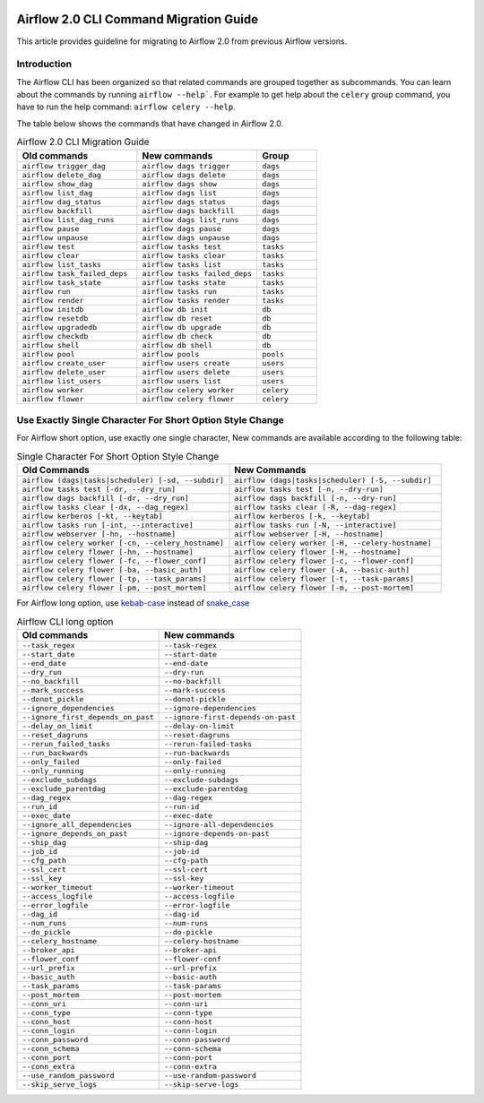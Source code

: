  .. Licensed to the Apache Software Foundation (ASF) under one
    or more contributor license agreements.  See the NOTICE file
    distributed with this work for additional information
    regarding copyright ownership.  The ASF licenses this file
    to you under the Apache License, Version 2.0 (the
    "License"); you may not use this file except in compliance
    with the License.  You may obtain a copy of the License at

 ..   http://www.apache.org/licenses/LICENSE-2.0

 .. Unless required by applicable law or agreed to in writing,
    software distributed under the License is distributed on an
    "AS IS" BASIS, WITHOUT WARRANTIES OR CONDITIONS OF ANY
    KIND, either express or implied.  See the License for the
    specific language governing permissions and limitations
    under the License.

Airflow 2.0 CLI Command Migration Guide
=======================================
This article provides guideline for migrating to Airflow 2.0 from previous Airflow versions.

Introduction
------------
The Airflow CLI has been organized so that related commands are grouped together as subcommands. You can
learn about the commands by running ``airflow --help```. For example to get help about the ``celery`` group command,
you have to run the help command: ``airflow celery --help``.

The table below shows the commands that have changed in Airflow 2.0.

.. list-table:: Airflow 2.0 CLI Migration Guide
   :widths: 40, 40, 20
   :header-rows: 1

   * - Old commands
     - New commands
     - Group

   * - ``airflow trigger_dag``
     - ``airflow dags trigger``
     - ``dags``

   * - ``airflow delete_dag``
     - ``airflow dags delete``
     - ``dags``

   * - ``airflow show_dag``
     - ``airflow dags show``
     - ``dags``

   * - ``airflow list_dag``
     - ``airflow dags list``
     - ``dags``

   * - ``airflow dag_status``
     - ``airflow dags status``
     - ``dags``

   * - ``airflow backfill``
     - ``airflow dags backfill``
     - ``dags``

   * - ``airflow list_dag_runs``
     - ``airflow dags list_runs``
     - ``dags``

   * - ``airflow pause``
     - ``airflow dags pause``
     - ``dags``

   * - ``airflow unpause``
     - ``airflow dags unpause``
     - ``dags``

   * - ``airflow test``
     - ``airflow tasks test``
     - ``tasks``

   * - ``airflow clear``
     - ``airflow tasks clear``
     - ``tasks``

   * - ``airflow list_tasks``
     - ``airflow tasks list``
     - ``tasks``

   * - ``airflow task_failed_deps``
     - ``airflow tasks failed_deps``
     - ``tasks``

   * - ``airflow task_state``
     - ``airflow tasks state``
     - ``tasks``

   * - ``airflow run``
     - ``airflow tasks run``
     - ``tasks``

   * - ``airflow render``
     - ``airflow tasks render``
     - ``tasks``

   * - ``airflow initdb``
     - ``airflow db init``
     - ``db``

   * - ``airflow resetdb``
     - ``airflow db reset``
     - ``db``

   * - ``airflow upgradedb``
     - ``airflow db upgrade``
     - ``db``

   * - ``airflow checkdb``
     - ``airflow db check``
     - ``db``

   * - ``airflow shell``
     - ``airflow db shell``
     - ``db``

   * - ``airflow pool``
     - ``airflow pools``
     - ``pools``

   * - ``airflow create_user``
     - ``airflow users create``
     - ``users``

   * - ``airflow delete_user``
     - ``airflow users delete``
     - ``users``

   * - ``airflow list_users``
     - ``airflow users list``
     - ``users``

   * - ``airflow worker``
     - ``airflow celery worker``
     - ``celery``

   * - ``airflow flower``
     - ``airflow celery flower``
     - ``celery``

Use Exactly Single Character For Short Option Style Change
----------------------------------------------------------
For Airflow short option, use exactly one single character, New commands are available according to the following table:

.. list-table:: Single Character For Short Option Style Change
   :widths: 50, 50
   :header-rows: 1

   * - Old Commands
     - New Commands

   * - ``airflow (dags|tasks|scheduler) [-sd, --subdir]``
     - ``airflow (dags|tasks|scheduler) [-S, --subdir]``

   * - ``airflow tasks test [-dr, --dry_run]``
     - ``airflow tasks test [-n, --dry-run]``

   * - ``airflow dags backfill [-dr, --dry_run]``
     - ``airflow dags backfill [-n, --dry-run]``

   * - ``airflow tasks clear [-dx, --dag_regex]``
     - ``airflow tasks clear [-R, --dag-regex]``

   * - ``airflow kerberos [-kt, --keytab]``
     - ``airflow kerberos [-k, --keytab]``

   * - ``airflow tasks run [-int, --interactive]``
     - ``airflow tasks run [-N, --interactive]``

   * - ``airflow webserver [-hn, --hostname]``
     - ``airflow webserver [-H, --hostname]``

   * - ``airflow celery worker [-cn, --celery_hostname]``
     - ``airflow celery worker [-H, --celery-hostname]``

   * - ``airflow celery flower [-hn, --hostname]``
     - ``airflow celery flower [-H, --hostname]``

   * - ``airflow celery flower [-fc, --flower_conf]``
     - ``airflow celery flower [-c, --flower-conf]``

   * - ``airflow celery flower [-ba, --basic_auth]``
     - ``airflow celery flower [-A, --basic-auth]``

   * - ``airflow celery flower [-tp, --task_params]``
     - ``airflow celery flower [-t, --task-params]``

   * - ``airflow celery flower [-pm, --post_mortem]``
     - ``airflow celery flower [-m, --post-mortem]``

For Airflow long option, use `kebab-case <https://en.wikipedia.org/wiki/Letter_case>`_ instead of `snake_case <https://en.wikipedia.org/wiki/Snake_case>`_

.. list-table:: Airflow CLI long option
   :widths: 50, 50
   :header-rows: 1

   * - Old commands
     - New commands

   * - ``--task_regex``
     - ``--task-regex``

   * - ``--start_date``
     - ``--start-date``

   * - ``--end_date``
     - ``--end-date``

   * - ``--dry_run``
     - ``--dry-run``

   * - ``--no_backfill``
     - ``--no-backfill``

   * - ``--mark_success``
     - ``--mark-success``

   * - ``--donot_pickle``
     - ``--donot-pickle``

   * - ``--ignore_dependencies``
     - ``--ignore-dependencies``

   * - ``--ignore_first_depends_on_past``
     - ``--ignore-first-depends-on-past``

   * - ``--delay_on_limit``
     - ``--delay-on-limit``

   * - ``--reset_dagruns``
     - ``--reset-dagruns``

   * - ``--rerun_failed_tasks``
     - ``--rerun-failed-tasks``

   * - ``--run_backwards``
     - ``--run-backwards``

   * - ``--only_failed``
     - ``--only-failed``

   * - ``--only_running``
     - ``--only-running``

   * - ``--exclude_subdags``
     - ``--exclude-subdags``

   * - ``--exclude_parentdag``
     - ``--exclude-parentdag``

   * - ``--dag_regex``
     - ``--dag-regex``

   * - ``--run_id``
     - ``--run-id``

   * - ``--exec_date``
     - ``--exec-date``

   * - ``--ignore_all_dependencies``
     - ``--ignore-all-dependencies``

   * - ``--ignore_depends_on_past``
     - ``--ignore-depends-on-past``

   * - ``--ship_dag``
     - ``--ship-dag``

   * - ``--job_id``
     - ``--job-id``

   * - ``--cfg_path``
     - ``--cfg-path``

   * - ``--ssl_cert``
     - ``--ssl-cert``

   * - ``--ssl_key``
     - ``--ssl-key``

   * - ``--worker_timeout``
     - ``--worker-timeout``

   * - ``--access_logfile``
     - ``--access-logfile``

   * - ``--error_logfile``
     - ``--error-logfile``

   * - ``--dag_id``
     - ``--dag-id``

   * - ``--num_runs``
     - ``--num-runs``

   * - ``--do_pickle``
     - ``--do-pickle``

   * - ``--celery_hostname``
     - ``--celery-hostname``

   * - ``--broker_api``
     - ``--broker-api``

   * - ``--flower_conf``
     - ``--flower-conf``

   * - ``--url_prefix``
     - ``--url-prefix``

   * - ``--basic_auth``
     - ``--basic-auth``

   * - ``--task_params``
     - ``--task-params``

   * - ``--post_mortem``
     - ``--post-mortem``

   * - ``--conn_uri``
     - ``--conn-uri``

   * - ``--conn_type``
     - ``--conn-type``

   * - ``--conn_host``
     - ``--conn-host``

   * - ``--conn_login``
     - ``--conn-login``

   * - ``--conn_password``
     - ``--conn-password``

   * - ``--conn_schema``
     - ``--conn-schema``

   * - ``--conn_port``
     - ``--conn-port``

   * - ``--conn_extra``
     - ``--conn-extra``

   * - ``--use_random_password``
     - ``--use-random-password``

   * - ``--skip_serve_logs``
     - ``--skip-serve-logs``
